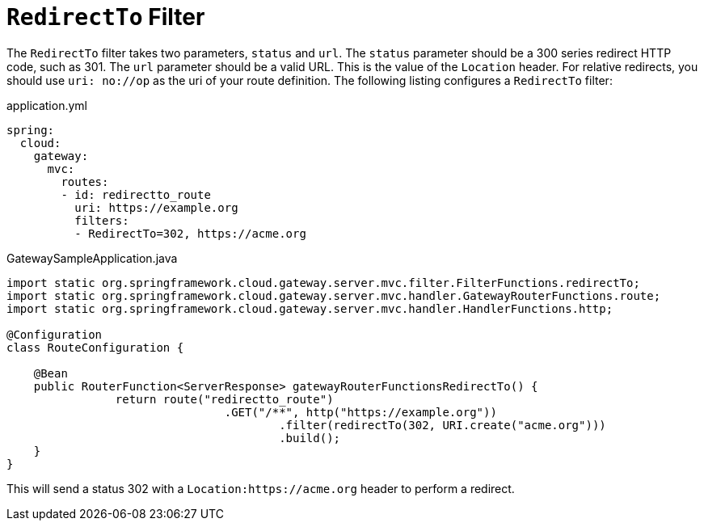 [[redirectto-filter]]
= `RedirectTo` Filter

The `RedirectTo` filter takes two parameters, `status` and `url`.
The `status` parameter should be a 300 series redirect HTTP code, such as 301.
The `url` parameter should be a valid URL.
This is the value of the `Location` header.
For relative redirects, you should use `uri: no://op` as the uri of your route definition.
The following listing configures a `RedirectTo` filter:

.application.yml
[source,yaml]
----
spring:
  cloud:
    gateway:
      mvc:
        routes:
        - id: redirectto_route
          uri: https://example.org
          filters:
          - RedirectTo=302, https://acme.org
----

.GatewaySampleApplication.java
[source,java]
----
import static org.springframework.cloud.gateway.server.mvc.filter.FilterFunctions.redirectTo;
import static org.springframework.cloud.gateway.server.mvc.handler.GatewayRouterFunctions.route;
import static org.springframework.cloud.gateway.server.mvc.handler.HandlerFunctions.http;

@Configuration
class RouteConfiguration {

    @Bean
    public RouterFunction<ServerResponse> gatewayRouterFunctionsRedirectTo() {
		return route("redirectto_route")
				.GET("/**", http("https://example.org"))
					.filter(redirectTo(302, URI.create("acme.org")))
					.build();
    }
}
----

This will send a status 302 with a `Location:https://acme.org` header to perform a redirect.
